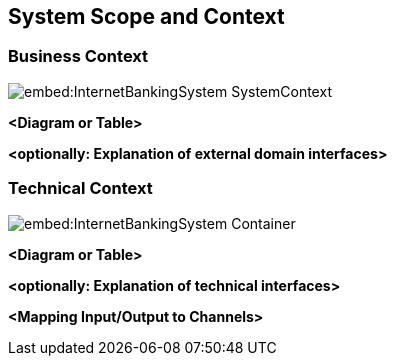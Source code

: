 ifndef::imagesdir[:imagesdir: ../images]

[[section-system-scope-and-context]]
== System Scope and Context




=== Business Context

image::embed:InternetBankingSystem-SystemContext[]



**<Diagram or Table>**

**<optionally: Explanation of external domain interfaces>**

=== Technical Context

image::embed:InternetBankingSystem-Container[]



**<Diagram or Table>**

**<optionally: Explanation of technical interfaces>**

**<Mapping Input/Output to Channels>**

